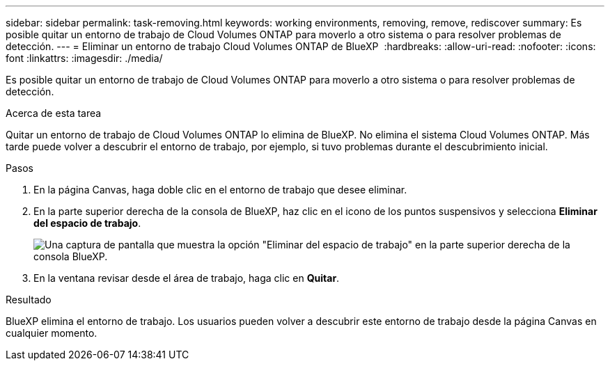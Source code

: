 ---
sidebar: sidebar 
permalink: task-removing.html 
keywords: working environments, removing, remove, rediscover 
summary: Es posible quitar un entorno de trabajo de Cloud Volumes ONTAP para moverlo a otro sistema o para resolver problemas de detección. 
---
= Eliminar un entorno de trabajo Cloud Volumes ONTAP de BlueXP 
:hardbreaks:
:allow-uri-read: 
:nofooter: 
:icons: font
:linkattrs: 
:imagesdir: ./media/


[role="lead"]
Es posible quitar un entorno de trabajo de Cloud Volumes ONTAP para moverlo a otro sistema o para resolver problemas de detección.

.Acerca de esta tarea
Quitar un entorno de trabajo de Cloud Volumes ONTAP lo elimina de BlueXP. No elimina el sistema Cloud Volumes ONTAP. Más tarde puede volver a descubrir el entorno de trabajo, por ejemplo, si tuvo problemas durante el descubrimiento inicial.

.Pasos
. En la página Canvas, haga doble clic en el entorno de trabajo que desee eliminar.
. En la parte superior derecha de la consola de BlueXP, haz clic en el icono de los puntos suspensivos y selecciona *Eliminar del espacio de trabajo*.
+
image:screenshot_settings_remove.png["Una captura de pantalla que muestra la opción \"Eliminar del espacio de trabajo\" en la parte superior derecha de la consola BlueXP."]

. En la ventana revisar desde el área de trabajo, haga clic en *Quitar*.


.Resultado
BlueXP elimina el entorno de trabajo. Los usuarios pueden volver a descubrir este entorno de trabajo desde la página Canvas en cualquier momento.
